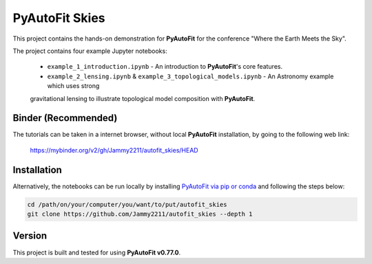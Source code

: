 PyAutoFit Skies
===============

This project contains the hands-on demonstration for **PyAutoFit** for the conference "Where the Earth Meets the Sky".

The project contains four example Jupyter notebooks:

 - ``example_1_introduction.ipynb`` - An introduction to **PyAutoFit**'s core features.
 - ``example_2_lensing.ipynb`` & ``example_3_topological_models.ipynb`` - An Astronomy example which uses strong
 gravitational lensing to illustrate topological model composition with **PyAutoFit**.

Binder (Recommended)
--------------------

The tutorials can be taken in a internet browser, without local **PyAutoFit** installation, by going to the following
web link:

 https://mybinder.org/v2/gh/Jammy2211/autofit_skies/HEAD

Installation
------------

Alternatively, the notebooks can be run locally by
installing `PyAutoFit via pip or conda <https://pyautofit.readthedocs.io/en/latest/installation/overview.html>`_ and
following the steps below:

.. code-block:: bash

   cd /path/on/your/computer/you/want/to/put/autofit_skies
   git clone https://github.com/Jammy2211/autofit_skies --depth 1

Version
-------

This project is built and tested for using **PyAutoFit v0.77.0**.
